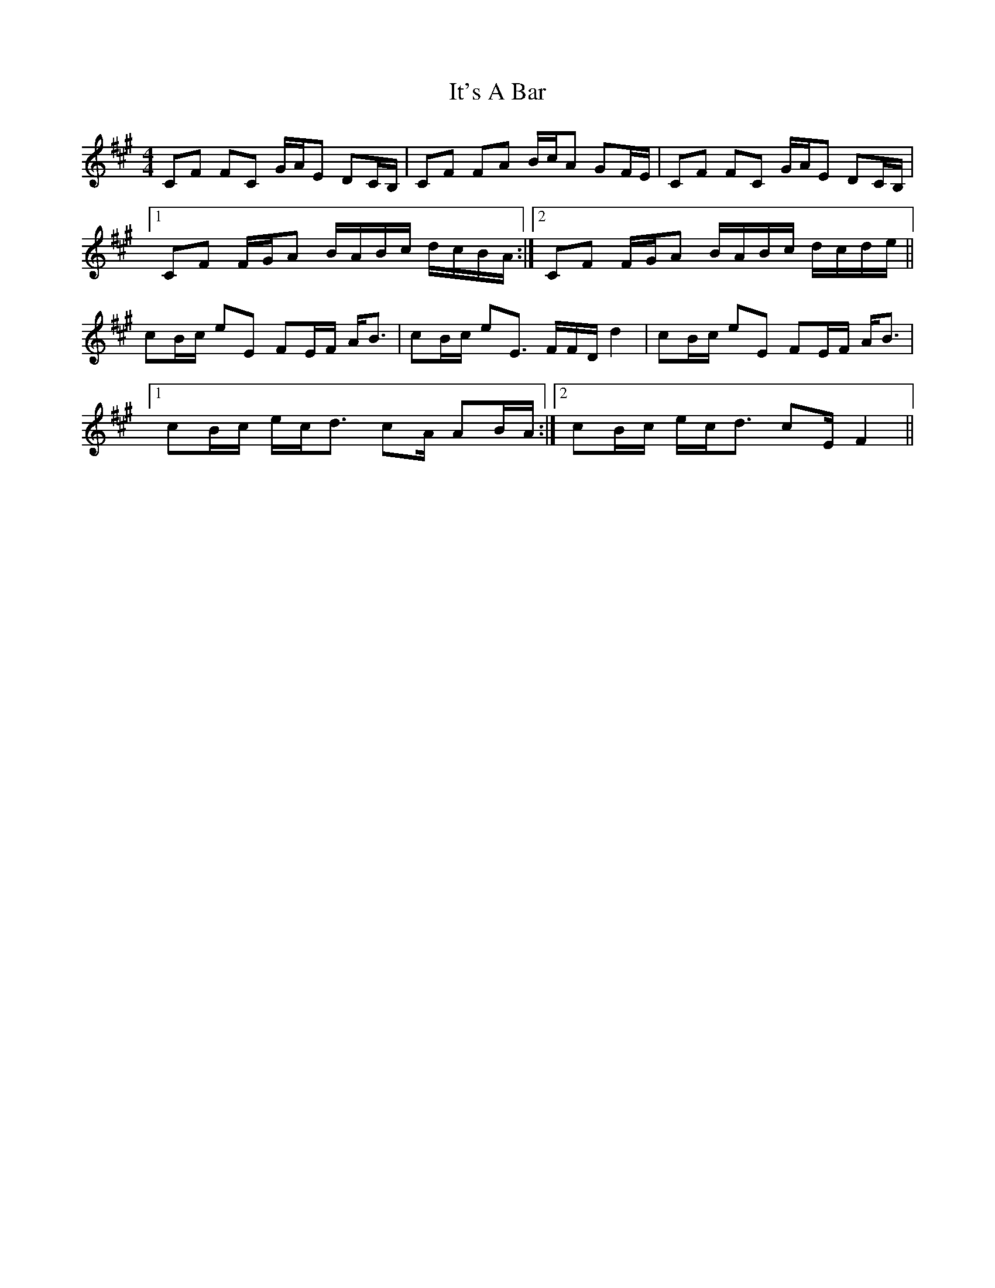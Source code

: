 X: 19236
T: It's A Bar
R: reel
M: 4/4
K: Amajor
CF FC G/A/E DC/B,/|CF FA B/c/A GF/E/|CF FC G/A/E DC/B,/|
[1CF F/G/A B/A/B/c/ d/c/B/A/:|2 CF F/G/A B/A/B/c/ d/c/d/e/||
cB/c/ eE FE/F/ A/B3/2|cB/c/ eE3/2 F/F/D/ d2|cB/c/ eE FE/F/ A/B3/2|
[1cB/c/ e/c/d3/2 cA/ AB/A/:|2 cB/c/ e/c/d3/2 cE/ F2||

